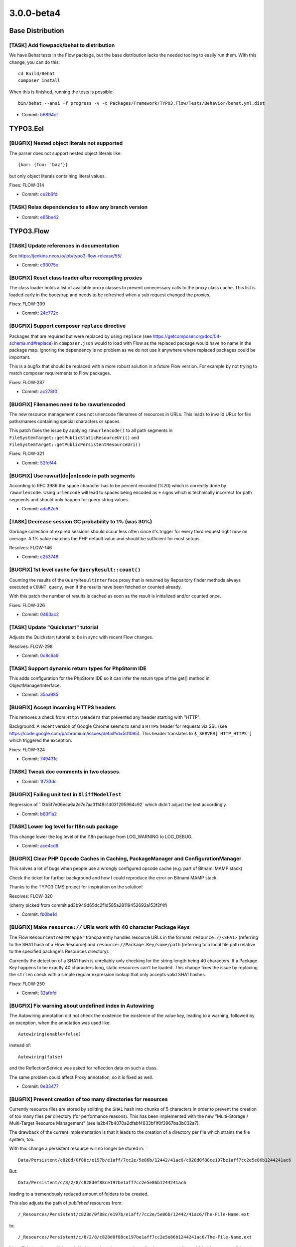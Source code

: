 ====================
3.0.0-beta4
====================

~~~~~~~~~~~~~~~~~~~~~~~~~~~~~~~~~~~~~~~~
Base Distribution
~~~~~~~~~~~~~~~~~~~~~~~~~~~~~~~~~~~~~~~~

[TASK] Add flowpack/behat to distribution
-----------------------------------------------------------------------------------------

We have Behat tests in the Flow package, but the base distribution
lacks the needed tooling to easily run them. With this change, you can
do this::

  cd Build/Behat
  composer install

When this is finished, running the tests is possible::

  bin/behat --ansi -f progress -v -c Packages/Framework/TYPO3.Flow/Tests/Behavior/behat.yml.dist

* Commit: `b6894cf <https://git.typo3.org/Flow/Distributions/Base.git/commit/b6894cf18a91bf72a983867f78c8e6b56f34fd88>`_

~~~~~~~~~~~~~~~~~~~~~~~~~~~~~~~~~~~~~~~~
TYPO3.Eel
~~~~~~~~~~~~~~~~~~~~~~~~~~~~~~~~~~~~~~~~

[BUGFIX] Nested object literals not supported
-----------------------------------------------------------------------------------------

The parser does not support nested object literals like::

  {bar: {foo: 'baz'}}

but only object literals containing literal values.

Fixes: FLOW-314

* Commit: `ce2b6fd <https://git.typo3.org/Packages/TYPO3.Eel.git/commit/ce2b6fd6dd21dc94cc87287ffedebc64a691c653>`_

[TASK] Relax dependencies to allow any branch version
-----------------------------------------------------------------------------------------

* Commit: `e65be42 <https://git.typo3.org/Packages/TYPO3.Eel.git/commit/e65be4222c9ace0da50bfa850ac0d18aebd044dd>`_

~~~~~~~~~~~~~~~~~~~~~~~~~~~~~~~~~~~~~~~~
TYPO3.Flow
~~~~~~~~~~~~~~~~~~~~~~~~~~~~~~~~~~~~~~~~

[TASK] Update references in documentation
-----------------------------------------------------------------------------------------

See https://jenkins.neos.io/job/typo3-flow-release/55/

* Commit: `c93075e <https://git.typo3.org/Packages/TYPO3.Flow.git/commit/c93075e5b4d93bc2770259d3bee27f5976d3d643>`_

[BUGFIX] Reset class loader after recompiling proxies
-----------------------------------------------------------------------------------------

The class loader holds a list of available proxy classes to prevent
unnecessary calls to the proxy class cache. This list is loaded early
in the bootstrap and needs to be refreshed when a sub request changed
the proxies.

Fixes: FLOW-309

* Commit: `24c772c <https://git.typo3.org/Packages/TYPO3.Flow.git/commit/24c772c0041e3e7e71b28519b4508fdd1ff01440>`_

[BUGFIX] Support composer ``replace`` directive
-----------------------------------------------------------------------------------------

Packages that are required but were replaced by using ``replace`` (see
https://getcomposer.org/doc/04-schema.md#replace) in ``composer.json``
would to load with Flow as the replaced package would have no name
in the package map.
Ignoring the dependency is no problem as we do not use it anywhere
where replaced packages could be important.

This is a bugfix that should be replaced with a more robust solution in
a future Flow version. For example by not trying to match composer
requirements to Flow packages.

Fixes: FLOW-287

* Commit: `ac278f0 <https://git.typo3.org/Packages/TYPO3.Flow.git/commit/ac278f01043949bd064198aabc58fce494194262>`_

[BUGFIX] Filenames need to be rawurlencoded
-----------------------------------------------------------------------------------------

The new resource management does not urlencode filenames of resources
in URLs. This leads to invalid URLs for file paths/names containing
special characters or spaces.

This patch fixes the issue by applying ``rawurlencode()`` to all path
segments in ``FileSystemTarget::getPublicStaticResourceUri()`` and
``FileSystemTarget::getPublicPersistentResourceUri()``

Fixes: FLOW-321

* Commit: `52fdf44 <https://git.typo3.org/Packages/TYPO3.Flow.git/commit/52fdf4486fd8a96bfd7f565280406cf2771c1428>`_

[BUGFIX] Use rawurl(de|en)code in path segments
-----------------------------------------------------------------------------------------

According to RFC 3986 the space character has to be percent
encoded (%20) which is correctly done by ``rawurlencode``.
Using ``urlencode`` will lead to spaces being encoded as ``+`` signs
which is technically incorrect for path segments and should only happen
for query string values.

* Commit: `ada82e5 <https://git.typo3.org/Packages/TYPO3.Flow.git/commit/ada82e5d1c88ff53eb2a968b09f5a44c8176b29d>`_

[TASK] Decrease session GC probability to 1% (was 30%)
-----------------------------------------------------------------------------------------

Garbage collection of expired sessions should occur less often since
it's trigger for every third request right now on average. A 1% value
matches the PHP default value and should be sufficient for most setups.

Resolves: FLOW-146

* Commit: `c253748 <https://git.typo3.org/Packages/TYPO3.Flow.git/commit/c253748c04e7e0c32ba95a14243a835ab24c5e07>`_

[BUGFIX] 1st level cache for ``QueryResult::count()``
-----------------------------------------------------------------------------------------

Counting the results of the ``QueryResultInterface`` proxy that is
returned by Repository finder methods always executed a ``COUNT query``,
even if the results have been fetched or counted already.

With this patch the number of results is cached as soon as the
result is initialized and/or counted once.

Fixes: FLOW-326

* Commit: `0463ac2 <https://git.typo3.org/Packages/TYPO3.Flow.git/commit/0463ac2198ebe09dab5cc0975b380757139f2222>`_

[TASK] Update "Quickstart" tutorial
-----------------------------------------------------------------------------------------

Adjusts the Quickstart tutorial to be in sync with recent Flow changes.

Resolves: FLOW-298

* Commit: `0c8c6a9 <https://git.typo3.org/Packages/TYPO3.Flow.git/commit/0c8c6a933acbfe426f7629432b9620c52bdbba67>`_

[TASK] Support dynamic return types for PhpStorm IDE
-----------------------------------------------------------------------------------------

This adds configuration for the PhpStorm IDE so it can infer the
return type of the get() method in ObjectManagerInterface.

* Commit: `35aa985 <https://git.typo3.org/Packages/TYPO3.Flow.git/commit/35aa9859fce5aec088aa31e39ae4e010b7958e73>`_

[BUGFIX] Accept incoming HTTPS headers
-----------------------------------------------------------------------------------------

This removes a check from ``Http\\Headers`` that prevented any header
starting with "HTTP".

Background:
A recent version of Google Chrome seems to send a ``HTTPS`` header
for requests via SSL (see
https://code.google.com/p/chromium/issues/detail?id=501095).
This header translates to ``$_SERVER['HTTP_HTTPS']`` which triggered
the exception.

Fixes: FLOW-324

* Commit: `749431c <https://git.typo3.org/Packages/TYPO3.Flow.git/commit/749431c001f2546edde390444e608d292903f92b>`_

[TASK] Tweak doc comments in two classes.
-----------------------------------------------------------------------------------------

* Commit: `1f733dc <https://git.typo3.org/Packages/TYPO3.Flow.git/commit/1f733dcdb0f7c5b3b41cb1c5d028d1bc14c7267f>`_

[BUGFIX] Failing unit test in ``XliffModelTest``
-----------------------------------------------------------------------------------------

Regression of ``I3b5f7e06eca6a2e7e7aa31148c1d031295964c92`
which didn't adjust the test accordingly.

* Commit: `b83f1a2 <https://git.typo3.org/Packages/TYPO3.Flow.git/commit/b83f1a270271a31c224deb2a8f118926d4b47fb6>`_

[TASK] Lower log level for I18n sub package
-----------------------------------------------------------------------------------------

This change lower the log level of the I18n package from LOG_WARNING
to LOG_DEBUG.

* Commit: `ace4cd8 <https://git.typo3.org/Packages/TYPO3.Flow.git/commit/ace4cd8af244b1262aa49a7d561cd476c92d3791>`_

[BUGFIX] Clear PHP Opcode Caches in Caching, PackageManager and ConfigurationManager
-----------------------------------------------------------------------------------------

This solves a lot of bugs when people use a wrongly configured
opcode cache (e.g. part of Bitnami MAMP stack).

Check the ticket for further background and how I could reproduce
the error on Bitnami MAMP stack.

Thanks to the TYPO3 CMS project for inspiration on the solution!

Resolves: FLOW-320

(cherry picked from commit ad3b949d65dc2f1d585a28119452692a153f2f4f)

* Commit: `fb0be1d <https://git.typo3.org/Packages/TYPO3.Flow.git/commit/fb0be1d7be3ea31143848574f53399f45e11e79d>`_

[BUGFIX] Make ``resource://`` URIs work with 40 character Package Keys
-----------------------------------------------------------------------------------------

The Flow ``ResourceStreamWrapper`` transparently handles resource URLs
in the formats ``resource://<SHA1>`` (referring to the SHA1 hash of a
Flow Resource) and ``resource://Package.Key/some/path`` (referring to
a local file path relative to the specified package's Resources
directory).

Currently the detection of a SHA1 hash is unreliably only checking for
the string length being 40 characters. If a Package Key happens to be
exactly 40 characters long, static resources can't be loaded.
This change fixes the issue by replacing the ``strlen`` check with a
simple regular expression lookup that only accepts valid SHA1 hashes.

Fixes: FLOW-250

* Commit: `32afbfd <https://git.typo3.org/Packages/TYPO3.Flow.git/commit/32afbfde044869a5b20c02349db221c1206a614e>`_

[BUGFIX] Fix warning about undefined index in Autowiring
-----------------------------------------------------------------------------------------

The Autowiring annotation did not check the existence the existence of
the value key, leading to a warning, followed by an exception, when
the annotation was used like::

  Autowiring(enable=false)

instead of::

  Autowiring(false)

and the ReflectionService was asked for reflection data on such a class.

The same problem could affect Proxy annotation, so it is fixed as well.

* Commit: `0e33477 <https://git.typo3.org/Packages/TYPO3.Flow.git/commit/0e3347781903cb1dfc2db2861cfe23670511c2e5>`_

[BUGFIX] Prevent creation of too many directories for resources
-----------------------------------------------------------------------------------------

Currently resource files are stored by splitting the ``SHA1`` hash
into chunks of 5 characters in order to prevent the creation of too
many files per directory (for performance reasons).
This has been implemented with the new "Multi-Storage / Multi-Target
Resource Management" (see Ia2b47b4070a2dfabf4833bf1f0f3967ba3b032a7).

The drawback of the current implementation is that it leads to the
creation of a directory per file which strains the file system, too.

With this change a persistent resource will no longer be stored in::

  Data/Persistent/c828d/0f88c/e197b/e1aff/7cc2e/5e86b/12442/41ac6/c828d0f88ce197be1aff7cc2e5e86b1244241ac6

But::

  Data/Persistent/c/8/2/8/c828d0f88ce197be1aff7cc2e5e86b1244241ac6

leading to a tremendously reduced amount of folders to be created.

This also adjusts the path of *published* resources from::

  /_Resources/Persistent/c828d/0f88c/e197b/e1aff/7cc2e/5e86b/12442/41ac6/The-File-Name.ext

to::

  /_Resources/Persistent/c/8/2/8/c828d0f88ce197be1aff7cc2e5e86b1244241ac6/The-File-Name.ext

Note: This is only true, if the ``subdivideHashPathSegment`` is set
for the corresponding ``PublishingTarget``. Otherwise the path is not
changed.

Related: FLOW-294

* Commit: `c960cbb <https://git.typo3.org/Packages/TYPO3.Flow.git/commit/c960cbb9aba79aba5ac7ae88e5667b99edd062d8>`_

[TASK] Show expected targetType on "Object not found" errors
-----------------------------------------------------------------------------------------

If the ``PersistentObjectConverter`` cannot find an object by
given identity the error message shows the identity but not the
expected oject type. Adding it helps a lot in debugging such errors.

* Commit: `c7dace4 <https://git.typo3.org/Packages/TYPO3.Flow.git/commit/c7dace4025ac953f4ee58874e6def996539bfd43>`_

[BUGFIX] Allow explicit privileges for ``Everybody`` role
-----------------------------------------------------------------------------------------

The ``TYPO3.Flow:Everybody`` role that is always active by design gets
an ``ABSTAIN`` permission for all defined ``PrivilegeTargets`` so that
permission to restricted privileges is not granted by default.

Due to a bug this ``ABSTAIN`` permission was also set when a privilege
was explicitly configured for the ``Everybody`` role as soon as the
same ``PrivilegeTarget`` was used for another role, effectively
overriding the permission.

This change allows for explicitly allowing or denying privileges to the
``Everybody`` role. It also adds some unit tests for the
``PolicyService``.

Fixes: FLOW-308

* Commit: `0872cf7 <https://git.typo3.org/Packages/TYPO3.Flow.git/commit/0872cf75a0242c1921d4824c80f77dc783b60efd>`_

[TASK] Add missing changelogs
-----------------------------------------------------------------------------------------

* Commit: `e0580d7 <https://git.typo3.org/Packages/TYPO3.Flow.git/commit/e0580d7fe3a921a57e8e4842ba702d4459392aa6>`_

[TASK] Fix rST rendering warnings
-----------------------------------------------------------------------------------------

* Commit: `3da1e60 <https://git.typo3.org/Packages/TYPO3.Flow.git/commit/3da1e60db11e4dbc69d1fa30d96e1efd4ff204b9>`_

[TASK] Show version and release in front matter
-----------------------------------------------------------------------------------------

* Commit: `47aff35 <https://git.typo3.org/Packages/TYPO3.Flow.git/commit/47aff35ea048c5ea54342bf35b0dd7a672f778ac>`_

[TASK] Simplify appendix TOC generation
-----------------------------------------------------------------------------------------

* Commit: `224d75b <https://git.typo3.org/Packages/TYPO3.Flow.git/commit/224d75b8878963446b5939959936796dd3cff30b>`_

[TASK] Rename Index.rst to index.rst
-----------------------------------------------------------------------------------------

This is our workaround for an issue with rtfd.org so the documentation
can be browsed when it has been rendered there.

(See https://github.com/rtfd/readthedocs.org/issues/1279 for details.)

* Commit: `36020fd <https://git.typo3.org/Packages/TYPO3.Flow.git/commit/36020fdff56cfb999ac3e3ccc4633363d09d5ddf>`_

[TASK] Switch to plain Sphinx build configuration
-----------------------------------------------------------------------------------------

Switches to a more standard setup for rendering rST using Sphinx. A
simple ``make html`` renders the documentation, if sphinx is installed.

The ``conf.py`` contains a tweak to allow using the RTD theme without
confusing the renderer over at RDT itself.

* Commit: `daa8645 <https://git.typo3.org/Packages/TYPO3.Flow.git/commit/daa864505197f3caba7b968f3819e48c26492689>`_

[BUGFIX] Relax YAML schema to work with PECL parser
-----------------------------------------------------------------------------------------

This adjusts the ``Objects.yaml` schema so that::

  ./flow configuration:validate

does not complain about::

 Objects.TYPO3.Flow.DateTime.autowiring -> expected: type=string found: type=boolean

Background:
The PECL YAML parser interprets the strings "on" and "off" as booleans
so we need to adjust the schema accordingly.

* Commit: `9bd0edb <https://git.typo3.org/Packages/TYPO3.Flow.git/commit/9bd0edbe1439c6021f6e7483c272ec66ac78bb14>`_

[BUGFIX] ReflectionService should use normalized simple types
-----------------------------------------------------------------------------------------

The method parameter and property type reflection should contain
type names for simple types that are already normalized so you can
rely on that in comparisons later on. The method `expandType` now
normalizes the type if it detects a simple type.

* Commit: `db7b57c <https://git.typo3.org/Packages/TYPO3.Flow.git/commit/db7b57c22e281d43939b003c4244079986028e9f>`_

[BUGFIX] Adjust YAML schema to recent changes
-----------------------------------------------------------------------------------------

This is a follow-up to the "Make ignoredClasses for debugger
configurable in settings" feature
(If4a692168d317cbcb7527fb28ebb113705f7c500) adjusting the YAML schema.

Related: NEOS-1140

* Commit: `d97f6d0 <https://git.typo3.org/Packages/TYPO3.Flow.git/commit/d97f6d0705285d551d3996692e55f444e7d8abf3>`_

[BUGFIX] Adjust YAML schema to recent changes
-----------------------------------------------------------------------------------------

This is a follow-up to the "Centralized Neos user domain service"
feature (I8a4c7010e25842583538e32dc8ef9cd851f306b4)
adjusting the YAML schema.

Related: NEOS-962

* Commit: `e362059 <https://git.typo3.org/Packages/TYPO3.Flow.git/commit/e362059222022d68676daa0c49e4be771af439de>`_

[BUGFIX] Adjust YAML schema to recent changes
-----------------------------------------------------------------------------------------

This is a follow-up to the "Make custom Doctrine mapping types
configurable" feature (Iab0f14117b30a4924a7947af44b9516c241912da)
adjusting the YAML schema.

This also tweaks the existing schema rules according to our CGL.

* Related: `#33838 <http://forge.typo3.org/issues/33838>`_
* Commit: `1cf6b11 <https://git.typo3.org/Packages/TYPO3.Flow.git/commit/1cf6b11defddbc366091900663e92926229f91d5>`_

[BUGFIX] Adjust YAML schema to "Persistent Caches"
-----------------------------------------------------------------------------------------

This is a follow-up to the "Persistent Caches" feature
(I0e18122d74807a75c6e544c5074c8e924e21c649) adjusting the YAML schema.

Related: FLOW-261

* Commit: `23fccaa <https://git.typo3.org/Packages/TYPO3.Flow.git/commit/23fccaa04c06f989dece376396e3dd388af59b1b>`_

[BUGFIX] EntityPrivilege expressions should be trimmed
-----------------------------------------------------------------------------------------

The EelEvaluator trims expressions before parsing as spaces at the
beginning or end might break the parser for no good reason. Same
is done in the ``EntityPrivilegeExpressionParser`` now.

* Commit: `281db4f <https://git.typo3.org/Packages/TYPO3.Flow.git/commit/281db4f45afe8cdea1435b02c1245348adb9f731>`_

[TASK] Relax dependencies to allow any branch version
-----------------------------------------------------------------------------------------

* Commit: `6ed21d0 <https://git.typo3.org/Packages/TYPO3.Flow.git/commit/6ed21d030cddbf0d2db5f19747ac63450a6b8f53>`_

[BUGFIX] Controller changes trigger AOP class rebuild
-----------------------------------------------------------------------------------------

This is a pragmatic fix to avoid clearing all caches when
you add an action to a protected controller. Controllers will now
be watched by the FileMonitor to trigger rebuilding the policy
information.

* Commit: `f326e56 <https://git.typo3.org/Packages/TYPO3.Flow.git/commit/f326e5662bd87d1d3394c6e7615792481926db55>`_

[TASK] Improve PackageManager speed
-----------------------------------------------------------------------------------------

The main improvement is the addition of a first level cache for
composer manifest data that was read once to avoid reading the
files multiple times.

Additionally the package path is reused in the ``PackageFactory``
to reduce the amount of concatinated path segments.

* Commit: `2c09a14 <https://git.typo3.org/Packages/TYPO3.Flow.git/commit/2c09a14946ce67ba3cbffe9b033b64dd2c45d082>`_

[TASK] Use StringFrontend for HashService cache
-----------------------------------------------------------------------------------------

The use of StringFrontend was intended, but not configured in
Caches.yaml, so a VariableFrontend was used instead for the persistent
cache.

* Commit: `a2bb86d <https://git.typo3.org/Packages/TYPO3.Flow.git/commit/a2bb86d5abb906ee64c9df38c2e5802340f7bbf4>`_

~~~~~~~~~~~~~~~~~~~~~~~~~~~~~~~~~~~~~~~~
TYPO3.Fluid
~~~~~~~~~~~~~~~~~~~~~~~~~~~~~~~~~~~~~~~~

[BUGFIX] Fix doc comment about string comparison in IfViewHelper
-----------------------------------------------------------------------------------------

The inline documentation in the ``IfViewHelper`` states, that strings
can not be compared directly but arrays should be used as workaround.
This isn't true anymore since direct string comparison works.

Fixes: FLOW-328

* Commit: `7c4bafc <https://git.typo3.org/Packages/TYPO3.Fluid.git/commit/7c4bafc7fb3a8edfa9392ec1991081d5660577e2>`_

[BUGFIX] Only count items in ForViewHelper when ``iteration`` argument is set
-----------------------------------------------------------------------------------------

When using the ``iteration`` argument, the ``ForViewHelper`` provides
information about the current iteration, including the ``cycle`` and
``total``. Therefore it needs to count all elements.
The problem is, that this happens even if the iteration argument is
not specified leading to performance issues especially when iterating
over a (subset of a) lot of (remote) items.

This patch fixes this by adding a check for the ``iteration`` argument.

Fixes: FLOW-325

* Commit: `bc7d8e5 <https://git.typo3.org/Packages/TYPO3.Fluid.git/commit/bc7d8e55c6c5a7777d12ab51eb1ce4f5c76cf243>`_

[BUGFIX] Fix support for mixed case namespace identifiers
-----------------------------------------------------------------------------------------

This change adjusts the ``TemplateParser`` to support namespace aliases
containing upper case characters::

  {namespace someNamespace=Some\\Package\\ViewHelpers}
  <someNamespace:someViewHelper />

Without this fix the above ViewHelper tag would not be resolved but
rendered as is.

Background:
This is a regression introduced with the stricter namespace resolution
(see I9c63e7d0b116f9d1baabf09c6c18e97d8deb83fa).

Fixes: FLOW-290
Related: FLOW-150

* Commit: `0266ad1 <https://git.typo3.org/Packages/TYPO3.Fluid.git/commit/0266ad152cb3d5b10fe772921e4ec7a6301d234e>`_

[TASK] Relax dependencies to allow any branch version
-----------------------------------------------------------------------------------------

* Commit: `6068cde <https://git.typo3.org/Packages/TYPO3.Fluid.git/commit/6068cde9e3416ca03f4b8912495c1a9b73439da8>`_

~~~~~~~~~~~~~~~~~~~~~~~~~~~~~~~~~~~~~~~~
TYPO3.Kickstart
~~~~~~~~~~~~~~~~~~~~~~~~~~~~~~~~~~~~~~~~

[TASK] Relax dependencies to allow any branch version
-----------------------------------------------------------------------------------------

* Commit: `b211042 <https://git.typo3.org/Packages/TYPO3.Kickstart.git/commit/b21104262d84bee6442043469887e6ba03630cf4>`_

~~~~~~~~~~~~~~~~~~~~~~~~~~~~~~~~~~~~~~~~
TYPO3.Welcome
~~~~~~~~~~~~~~~~~~~~~~~~~~~~~~~~~~~~~~~~

[TASK] Relax dependencies to allow any branch version
-----------------------------------------------------------------------------------------

* Commit: `9a177ad <https://git.typo3.org/Packages/TYPO3.Welcome.git/commit/9a177adc45ed9e65e8351102287f66560f2b7f94>`_

